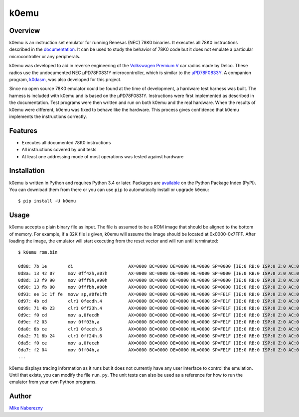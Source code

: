 k0emu
=====

Overview
--------

k0emu is an instruction set emulator for running Renesas (NEC) 78K0 binaries.  It executes all 78K0 instructions described in the `documentation <https://web.archive.org/web/20200214210657/https://www.renesas.com/us/en/doc/DocumentServer/021/U12326EJ4V0UM00.pdf>`_.  It can be used to study the behavior of 78K0 code but it does not emulate a particular microcontroller or any peripherals.

k0emu was developed to aid in reverse engineering of the `Volkswagen Premium V <https://github.com/mnaberez/vwradio>`_ car radios made by Delco.  These radios use the undocumented NEC µPD78F0831Y microcontroller, which is similar to the `µPD78F0833Y <https://web.archive.org/web/20180328161019/https://www.renesas.com/en-us/doc/DocumentServer/021/U13892EJ2V0UM00.pdf>`_.  A companion program, `k0dasm <https://github.com/mnaberez/k0dasm>`_, was also developed for this project.

Since no open source 78K0 emulator could be found at the time of development, a hardware test harness was built.  The harness is included with k0emu and is based on the µPD78F0831Y.  Instructions were first implemented as described in the documentation.  Test programs were then written and run on both k0emu and the real hardware.  When the results of k0emu were different, k0emu was fixed to behave like the hardware.  This process gives confidence that k0emu implements the instructions correctly.

Features
--------

- Executes all documented 78K0 instructions

- All instructions covered by unit tests

- At least one addressing mode of most operations was tested against hardware

Installation
------------

k0emu is written in Python and requires Python 3.4 or later.  Packages are `available <https://pypi.org/project/k0emu/>`_ on the Python Package Index (PyPI).  You can download them from there or you can use ``pip`` to automatically install or upgrade ``k0emu``::

    $ pip install -U k0emu

Usage
-----

k0emu accepts a plain binary file as input.  The file is assumed to be a ROM image that should be aligned to the bottom of memory.  For example, if a 32K file is given, k0emu will assume the image should be located at 0x0000-0x7FFF.  After loading the image, the emulator will start executing from the reset vector and will run until terminated::

    $ k0emu rom.bin

    0d88: 7b 1e        di                     AX=0000 BC=0000 DE=0000 HL=0000 SP=0000 [IE:0 RB:0 ISP:0 Z:0 AC:0 CY:0] ffe4=00000000 ffe5=00000000 ffe6=00000000 ffe7=00000000
    0d8a: 13 42 07     mov 0ff42h,#07h        AX=0000 BC=0000 DE=0000 HL=0000 SP=0000 [IE:0 RB:0 ISP:0 Z:0 AC:0 CY:0] ffe4=00000000 ffe5=00000000 ffe6=00000000 ffe7=00000000
    0d8d: 13 f9 90     mov 0fff9h,#90h        AX=0000 BC=0000 DE=0000 HL=0000 SP=0000 [IE:0 RB:0 ISP:0 Z:0 AC:0 CY:0] ffe4=00000000 ffe5=00000000 ffe6=00000000 ffe7=00000000
    0d90: 13 fb 00     mov 0fffbh,#00h        AX=0000 BC=0000 DE=0000 HL=0000 SP=0000 [IE:0 RB:0 ISP:0 Z:0 AC:0 CY:0] ffe4=00000000 ffe5=00000000 ffe6=00000000 ffe7=00000000
    0d93: ee 1c 1f fe  movw sp,#0fe1fh        AX=0000 BC=0000 DE=0000 HL=0000 SP=FE1F [IE:0 RB:0 ISP:0 Z:0 AC:0 CY:0] ffe4=00000000 ffe5=00000000 ffe6=00000000 ffe7=00000000
    0d97: 4b cd        clr1 0fecdh.4          AX=0000 BC=0000 DE=0000 HL=0000 SP=FE1F [IE:0 RB:0 ISP:0 Z:0 AC:0 CY:0] ffe4=00000000 ffe5=00000000 ffe6=00000000 ffe7=00000000
    0d99: 71 4b 23     clr1 0ff23h.4          AX=0000 BC=0000 DE=0000 HL=0000 SP=FE1F [IE:0 RB:0 ISP:0 Z:0 AC:0 CY:0] ffe4=00000000 ffe5=00000000 ffe6=00000000 ffe7=00000000
    0d9c: f0 cd        mov a,0fecdh           AX=0000 BC=0000 DE=0000 HL=0000 SP=FE1F [IE:0 RB:0 ISP:0 Z:0 AC:0 CY:0] ffe4=00000000 ffe5=00000000 ffe6=00000000 ffe7=00000000
    0d9e: f2 03        mov 0ff03h,a           AX=0000 BC=0000 DE=0000 HL=0000 SP=FE1F [IE:0 RB:0 ISP:0 Z:0 AC:0 CY:0] ffe4=00000000 ffe5=00000000 ffe6=00000000 ffe7=00000000
    0da0: 6b ce        clr1 0feceh.6          AX=0000 BC=0000 DE=0000 HL=0000 SP=FE1F [IE:0 RB:0 ISP:0 Z:0 AC:0 CY:0] ffe4=00000000 ffe5=00000000 ffe6=00000000 ffe7=00000000
    0da2: 71 6b 24     clr1 0ff24h.6          AX=0000 BC=0000 DE=0000 HL=0000 SP=FE1F [IE:0 RB:0 ISP:0 Z:0 AC:0 CY:0] ffe4=00000000 ffe5=00000000 ffe6=00000000 ffe7=00000000
    0da5: f0 ce        mov a,0feceh           AX=0000 BC=0000 DE=0000 HL=0000 SP=FE1F [IE:0 RB:0 ISP:0 Z:0 AC:0 CY:0] ffe4=00000000 ffe5=00000000 ffe6=00000000 ffe7=00000000
    0da7: f2 04        mov 0ff04h,a           AX=0000 BC=0000 DE=0000 HL=0000 SP=FE1F [IE:0 RB:0 ISP:0 Z:0 AC:0 CY:0] ffe4=00000000 ffe5=00000000 ffe6=00000000 ffe7=00000000
    ...

k0emu displays tracing information as it runs but it does not currently have any user interface to control the emulation.  Until that exists, you can modify the file ``run.py``.  The unit tests can also be used as a reference for how to run the emulator from your own Python programs.

Author
------

`Mike Naberezny <https://github.com/mnaberez>`_
